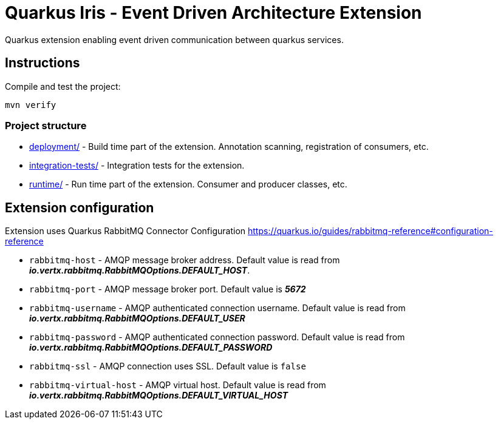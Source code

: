 = Quarkus Iris - Event Driven Architecture Extension

Quarkus extension enabling event driven communication between quarkus services.

== Instructions

Compile and test the project:

[source,bash]
----
mvn verify
----

=== Project structure

* link:deployment/[] - Build time part of the extension. Annotation scanning, registration of consumers, etc.
* link:integration-tests/[] - Integration tests for the extension.
* link:runtime/[] - Run time part of the extension. Consumer and producer classes, etc.

== Extension configuration
Extension uses Quarkus RabbitMQ Connector Configuration https://quarkus.io/guides/rabbitmq-reference#configuration-reference

- `rabbitmq-host` - AMQP message broker address. Default value is read from *_io.vertx.rabbitmq.RabbitMQOptions.DEFAULT_HOST_*.
- `rabbitmq-port` - AMQP message broker port.
Default value is *_5672_*
- `rabbitmq-username` - AMQP authenticated connection username. Default value is read from *_io.vertx.rabbitmq.RabbitMQOptions.DEFAULT_USER_*
- `rabbitmq-password` - AMQP authenticated connection password. Default value is read from *_io.vertx.rabbitmq.RabbitMQOptions.DEFAULT_PASSWORD_*
- `rabbitmq-ssl` - AMQP connection uses SSL. Default value is `false`
- `rabbitmq-virtual-host` - AMQP virtual host. Default value is read from *_io.vertx.rabbitmq.RabbitMQOptions.DEFAULT_VIRTUAL_HOST_*
